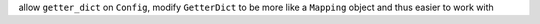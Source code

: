 allow ``getter_dict`` on ``Config``, modify ``GetterDict`` to be more like a ``Mapping`` object and thus easier to work with
